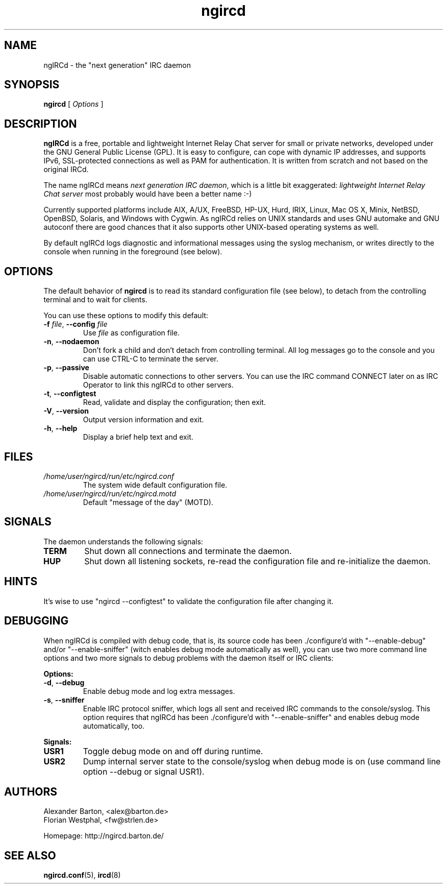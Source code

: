 .\"
.\" ngircd(8) manual page template
.\"
.TH ngircd 8 "Jan 2017" ngIRCd "ngIRCd Manual"
.SH NAME
ngIRCd \- the "next generation" IRC daemon
.SH SYNOPSIS
.B ngircd
[
.I Options
]
.SH DESCRIPTION
.BR ngIRCd
is a free, portable and lightweight Internet Relay Chat server for small
or private networks, developed under the GNU General Public License (GPL).
It is easy to configure, can cope with dynamic IP addresses, and supports
IPv6, SSL-protected connections as well as PAM for authentication.
It is written from scratch and not based on the original IRCd.
.PP
The name ngIRCd means
.IR "next generation IRC daemon",
which is a little bit exaggerated:
.IR "lightweight Internet Relay Chat server"
most probably would have been a better name :-)
.PP
Currently supported platforms include AIX, A/UX, FreeBSD, HP-UX, Hurd, IRIX,
Linux, Mac OS X, Minix, NetBSD, OpenBSD, Solaris, and Windows with Cygwin.
As ngIRCd relies on UNIX standards and uses GNU automake and GNU autoconf
there are good chances that it also supports other UNIX-based operating
systems as well.
.PP
By default ngIRCd logs diagnostic and informational messages using the syslog
mechanism, or writes directly to the console when running in the foreground
(see below).
.SH OPTIONS
The default behavior of
.BR ngircd
is to read its standard configuration file (see below), to detach from the
controlling terminal and to wait for clients.
.PP
You can use these options to modify this default:
.TP
\fB\-f\fR \fIfile\fR, \fB\-\-config\fR \fIfile\fR
Use
.I file
as configuration file.
.TP
\fB\-n\fR, \fB\-\-nodaemon\fR
Don't fork a child and don't detach from controlling terminal.
All log messages go to the console and you can use CTRL-C to
terminate the server.
.TP
\fB\-p\fR, \fB\-\-passive\fR
Disable automatic connections to other servers. You can use the IRC command
CONNECT later on as IRC Operator to link this ngIRCd to other servers.
.TP
\fB\-t\fR, \fB\-\-configtest\fR
Read, validate and display the configuration; then exit.
.TP
\fB\-V\fR, \fB\-\-version\fR
Output version information and exit.
.TP
\fB\-h\fR, \fB\-\-help\fR
Display a brief help text and exit.
.SH FILES
.I /home/user/ngircd/run/etc/ngircd.conf
.RS
The system wide default configuration file.
.RE
.I /home/user/ngircd/run/etc/ngircd.motd
.RS
Default "message of the day" (MOTD).
.RE
.SH SIGNALS
The daemon understands the following signals:
.TP
\fBTERM\fR
Shut down all connections and terminate the daemon.
.TP
\fBHUP\fR
Shut down all listening sockets, re-read the configuration file and
re-initialize the daemon.
.SH HINTS
It's wise to use "ngircd \-\-configtest" to validate the configuration file
after changing it.
.SH DEBUGGING
When ngIRCd is compiled with debug code, that is, its source code has
been ./configure'd with "\-\-enable\-debug" and/or "\-\-enable\-sniffer" (witch
enables debug mode automatically as well), you can use two more command
line options and two more signals to debug problems with the daemon itself
or IRC clients:
.PP
\fBOptions:\fR
.TP
\fB\-d\fR, \fB\-\-debug\fR
Enable debug mode and log extra messages.
.TP
\fB\-s\fR, \fB\-\-sniffer\fR
Enable IRC protocol sniffer, which logs all sent and received IRC commands to
the console/syslog. This option requires that ngIRCd has been ./configure'd
with "\-\-enable\-sniffer" and enables debug mode automatically, too.
.PP
\fBSignals:\fR
.TP
\fBUSR1\fR
Toggle debug mode on and off during runtime.
.TP
\fBUSR2\fR
Dump internal server state to the console/syslog when debug mode is on (use
command line option \-\-debug or signal USR1).
.SH AUTHORS
Alexander Barton, <alex@barton.de>
.br
Florian Westphal, <fw@strlen.de>
.PP
Homepage: http://ngircd.barton.de/
.SH "SEE ALSO"
.BR ngircd.conf (5),
.BR ircd (8)
.\"
.\" -eof-
